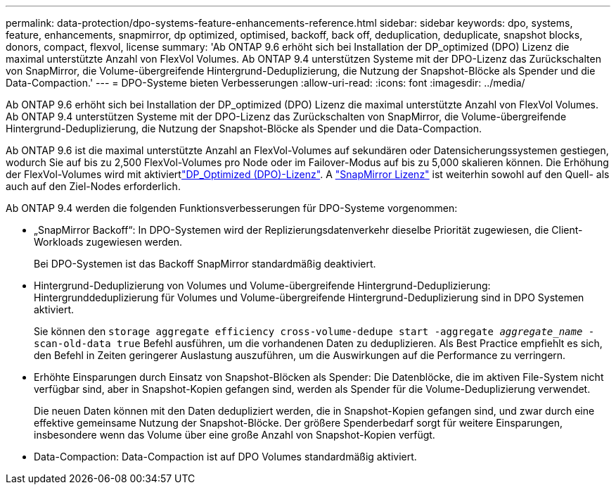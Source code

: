 ---
permalink: data-protection/dpo-systems-feature-enhancements-reference.html 
sidebar: sidebar 
keywords: dpo, systems, feature, enhancements, snapmirror, dp optimized, optimised, backoff, back off, deduplication, deduplicate, snapshot blocks, donors, compact, flexvol, license 
summary: 'Ab ONTAP 9.6 erhöht sich bei Installation der DP_optimized (DPO) Lizenz die maximal unterstützte Anzahl von FlexVol Volumes. Ab ONTAP 9.4 unterstützen Systeme mit der DPO-Lizenz das Zurückschalten von SnapMirror, die Volume-übergreifende Hintergrund-Deduplizierung, die Nutzung der Snapshot-Blöcke als Spender und die Data-Compaction.' 
---
= DPO-Systeme bieten Verbesserungen
:allow-uri-read: 
:icons: font
:imagesdir: ../media/


[role="lead"]
Ab ONTAP 9.6 erhöht sich bei Installation der DP_optimized (DPO) Lizenz die maximal unterstützte Anzahl von FlexVol Volumes. Ab ONTAP 9.4 unterstützen Systeme mit der DPO-Lizenz das Zurückschalten von SnapMirror, die Volume-übergreifende Hintergrund-Deduplizierung, die Nutzung der Snapshot-Blöcke als Spender und die Data-Compaction.

Ab ONTAP 9.6 ist die maximal unterstützte Anzahl an FlexVol-Volumes auf sekundären oder Datensicherungssystemen gestiegen, wodurch Sie auf bis zu 2,500 FlexVol-Volumes pro Node oder im Failover-Modus auf bis zu 5,000 skalieren können. Die Erhöhung der FlexVol-Volumes wird mit aktiviertlink:https://docs.netapp.com/us-en/ontap/data-protection/snapmirror-licensing-concept.html#data-protection-optimized-license["DP_Optimized (DPO)-Lizenz"]. A link:https://docs.netapp.com/us-en/ontap/system-admin/manage-license-task.html#view-details-about-a-license["SnapMirror Lizenz"] ist weiterhin sowohl auf den Quell- als auch auf den Ziel-Nodes erforderlich.

Ab ONTAP 9.4 werden die folgenden Funktionsverbesserungen für DPO-Systeme vorgenommen:

* „SnapMirror Backoff“: In DPO-Systemen wird der Replizierungsdatenverkehr dieselbe Priorität zugewiesen, die Client-Workloads zugewiesen werden.
+
Bei DPO-Systemen ist das Backoff SnapMirror standardmäßig deaktiviert.

* Hintergrund-Deduplizierung von Volumes und Volume-übergreifende Hintergrund-Deduplizierung: Hintergrunddeduplizierung für Volumes und Volume-übergreifende Hintergrund-Deduplizierung sind in DPO Systemen aktiviert.
+
Sie können den `storage aggregate efficiency cross-volume-dedupe start -aggregate _aggregate_name_ -scan-old-data true` Befehl ausführen, um die vorhandenen Daten zu deduplizieren. Als Best Practice empfiehlt es sich, den Befehl in Zeiten geringerer Auslastung auszuführen, um die Auswirkungen auf die Performance zu verringern.

* Erhöhte Einsparungen durch Einsatz von Snapshot-Blöcken als Spender: Die Datenblöcke, die im aktiven File-System nicht verfügbar sind, aber in Snapshot-Kopien gefangen sind, werden als Spender für die Volume-Deduplizierung verwendet.
+
Die neuen Daten können mit den Daten dedupliziert werden, die in Snapshot-Kopien gefangen sind, und zwar durch eine effektive gemeinsame Nutzung der Snapshot-Blöcke. Der größere Spenderbedarf sorgt für weitere Einsparungen, insbesondere wenn das Volume über eine große Anzahl von Snapshot-Kopien verfügt.

* Data-Compaction: Data-Compaction ist auf DPO Volumes standardmäßig aktiviert.

